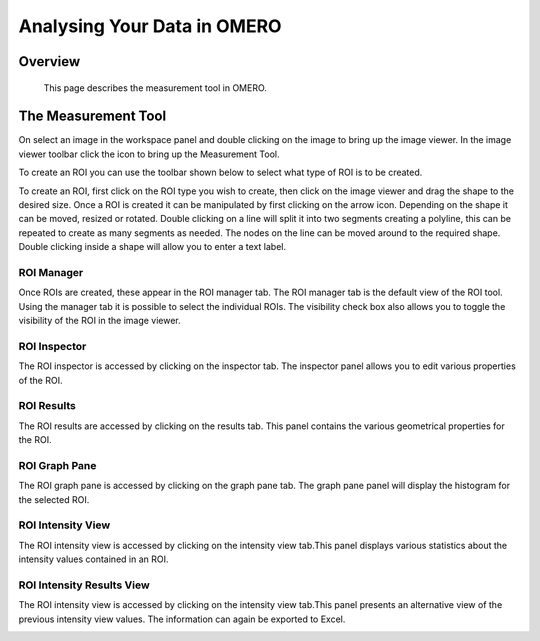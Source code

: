 Analysing Your Data in OMERO 
============================


Overview
--------
   This page describes the measurement tool in OMERO.  
   



The Measurement Tool 
--------------------
On select an image in the workspace panel and double clicking on the image to bring up the image viewer.
In the image viewer toolbar click the  icon to bring up the Measurement Tool.

.. image:: graphx/analysingyourdata_measurementtool.png
    :width: 700px
    :align: center
    :height: 700px


.. COMMENT:A screenshot with the measurement tool open and tool bar annotated with the list of ROI's that can be drawn).


To create an ROI you can use the toolbar shown below to select what type of ROI is to be created.

To create an ROI, first click on the ROI type you wish to create, then click on the image viewer and drag the shape to the desired size.
Once a ROI is created it can be manipulated by first clicking on the arrow icon. Depending on the shape it can be moved, resized or rotated. Double clicking on a line will split it into two segments creating a polyline, this can be repeated to create as many segments as needed. The nodes on the line can be moved around to the required shape. Double clicking inside a shape will allow you to enter a text label.


ROI Manager
^^^^^^^^^^^
Once ROIs are created, these appear in the ROI manager tab. The ROI manager tab is the default view of the ROI tool. Using the manager tab it is possible to select the individual ROIs. The visibility check box also allows you to toggle the visibility of the ROI in the image viewer.

.. image:: graphx/analysingyourdata_manager.png
    :width: 700px
    :align: center
    :height: 700px

.. COMMENT:I have taken 5 separate screenshots of all five tabs that are available under the ROI manager.


ROI Inspector
^^^^^^^^^^^^^  
The ROI inspector is accessed by clicking on the inspector tab. The inspector panel allows you to edit various properties of the ROI.

.. image:: graphx/analysingyourdata_inspector.png
    :width: 700px
    :align: center
    :height: 700px


ROI Results  
^^^^^^^^^^^
The ROI results are accessed by clicking on the results tab. This panel contains the various geometrical properties for the ROI.

.. image:: graphx/analysingyourdata_results.png
    :width: 700px
    :align: center
    :height: 700px

ROI Graph Pane
^^^^^^^^^^^^^^
The ROI graph pane is accessed by clicking on the graph pane tab. The graph pane panel will display the histogram for the selected ROI.

.. image:: graphx/analysingyourdata_graph.png
    :width: 700px
    :align: center
    :height: 700px

ROI Intensity View
^^^^^^^^^^^^^^^^^^
The ROI intensity view is accessed by clicking on the intensity view tab.This panel displays various statistics about the intensity values contained in an ROI. 

.. image:: graphx/analysingyourdata_intensityview.png 
    :width: 700px
    :align: center
    :height: 700px

ROI Intensity Results View
^^^^^^^^^^^^^^^^^^^^^^^^^^
The ROI intensity view is accessed by clicking on the intensity view tab.This panel presents an alternative view of the previous intensity view values. The information can again be exported to Excel.

.. image:: graphx/analysingyourdata_intensityresults.png
    :width: 700px
    :align: center
    :height: 700px